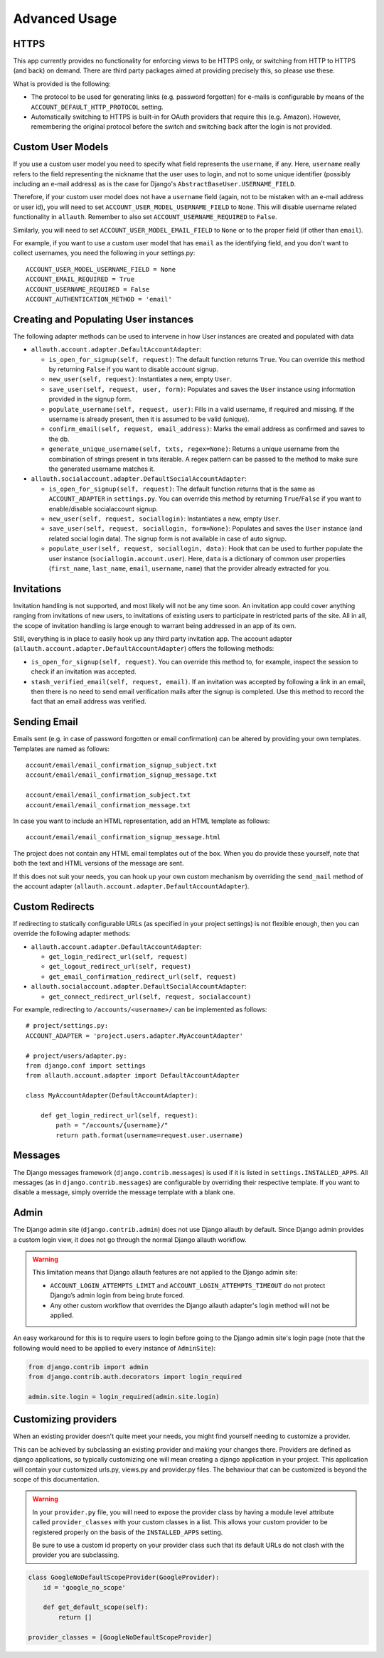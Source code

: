 Advanced Usage
==============


HTTPS
-----

This app currently provides no functionality for enforcing views to be
HTTPS only, or switching from HTTP to HTTPS (and back) on demand.
There are third party packages aimed at providing precisely this,
so please use these.

What is provided is the following:

- The protocol to be used for generating links (e.g. password
  forgotten) for e-mails is configurable by means of the
  ``ACCOUNT_DEFAULT_HTTP_PROTOCOL`` setting.

- Automatically switching to HTTPS is built-in for OAuth providers
  that require this (e.g. Amazon). However, remembering the original
  protocol before the switch and switching back after the login is not
  provided.


Custom User Models
------------------

If you use a custom user model you need to specify what field
represents the ``username``, if any. Here, ``username`` really refers to
the field representing the nickname that the user uses to login, and not to
some unique identifier (possibly including an e-mail address) as is
the case for Django's ``AbstractBaseUser.USERNAME_FIELD``.

Therefore, if your custom user model does not have a ``username`` field
(again, not to be mistaken with an e-mail address or user id), you
will need to set ``ACCOUNT_USER_MODEL_USERNAME_FIELD`` to ``None``. This
will disable username related functionality in ``allauth``. Remember to
also set ``ACCOUNT_USERNAME_REQUIRED`` to ``False``.

Similarly, you will need to set ``ACCOUNT_USER_MODEL_EMAIL_FIELD`` to
``None`` or to the proper field (if other than ``email``).

For example, if you want to use a custom user model that has ``email``
as the identifying field, and you don't want to collect usernames, you
need the following in your settings.py::

    ACCOUNT_USER_MODEL_USERNAME_FIELD = None
    ACCOUNT_EMAIL_REQUIRED = True
    ACCOUNT_USERNAME_REQUIRED = False
    ACCOUNT_AUTHENTICATION_METHOD = 'email'


Creating and Populating User instances
--------------------------------------

The following adapter methods can be used to intervene in how User
instances are created and populated with data

- ``allauth.account.adapter.DefaultAccountAdapter``:

  - ``is_open_for_signup(self, request)``: The default function
    returns ``True``. You can override this method by returning ``False``
    if you want to disable account signup.

  - ``new_user(self, request)``: Instantiates a new, empty ``User``.

  - ``save_user(self, request, user, form)``: Populates and saves the
    ``User`` instance using information provided in the signup form.

  - ``populate_username(self, request, user)``:
    Fills in a valid username, if required and missing.  If the
    username is already present, then it is assumed to be valid (unique).

  - ``confirm_email(self, request, email_address)``: Marks the email address as
    confirmed and saves to the db.

  - ``generate_unique_username(self, txts, regex=None)``: Returns a unique username
    from the combination of strings present in txts iterable. A regex pattern
    can be passed to the method to make sure the generated username matches it.

- ``allauth.socialaccount.adapter.DefaultSocialAccountAdapter``:

  - ``is_open_for_signup(self, request)``: The default function
    returns that is the same as ``ACCOUNT_ADAPTER`` in ``settings.py``.
    You can override this method by returning ``True``/``False``
    if you want to enable/disable socialaccount signup.

  - ``new_user(self, request, sociallogin)``: Instantiates a new, empty
    ``User``.

  - ``save_user(self, request, sociallogin, form=None)``: Populates and
    saves the ``User`` instance (and related social login data). The
    signup form is not available in case of auto signup.

  - ``populate_user(self, request, sociallogin, data)``: Hook that can
    be used to further populate the user instance
    (``sociallogin.account.user``). Here, ``data`` is a dictionary of
    common user properties (``first_name``, ``last_name``, ``email``,
    ``username``, ``name``) that the provider already extracted for you.


Invitations
-----------

Invitation handling is not supported, and most likely will not be any
time soon. An invitation app could cover anything ranging from
invitations of new users, to invitations of existing users to
participate in restricted parts of the site. All in all, the scope of
invitation handling is large enough to warrant being addressed in an
app of its own.

Still, everything is in place to easily hook up any third party
invitation app. The account adapter
(``allauth.account.adapter.DefaultAccountAdapter``) offers the following
methods:

- ``is_open_for_signup(self, request)``. You can override this method to, for
  example, inspect the session to check if an invitation was accepted.

- ``stash_verified_email(self, request, email)``. If an invitation was
  accepted by following a link in an email, then there is no need to
  send email verification mails after the signup is completed. Use
  this method to record the fact that an email address was verified.


Sending Email
--------------

Emails sent (e.g. in case of password forgotten or email
confirmation) can be altered by providing your own
templates. Templates are named as follows::

    account/email/email_confirmation_signup_subject.txt
    account/email/email_confirmation_signup_message.txt
    
    account/email/email_confirmation_subject.txt
    account/email/email_confirmation_message.txt

In case you want to include an HTML representation, add an HTML
template as follows::

    account/email/email_confirmation_signup_message.html

The project does not contain any HTML email templates out of the box.
When you do provide these yourself, note that both the text and HTML
versions of the message are sent.

If this does not suit your needs, you can hook up your own custom
mechanism by overriding the ``send_mail`` method of the account adapter
(``allauth.account.adapter.DefaultAccountAdapter``).


Custom Redirects
----------------

If redirecting to statically configurable URLs (as specified in your
project settings) is not flexible enough, then you can override the
following adapter methods:

- ``allauth.account.adapter.DefaultAccountAdapter``:

  - ``get_login_redirect_url(self, request)``

  - ``get_logout_redirect_url(self, request)``

  - ``get_email_confirmation_redirect_url(self, request)``

- ``allauth.socialaccount.adapter.DefaultSocialAccountAdapter``:

  - ``get_connect_redirect_url(self, request, socialaccount)``

For example, redirecting to ``/accounts/<username>/`` can be implemented as
follows::

    # project/settings.py:
    ACCOUNT_ADAPTER = 'project.users.adapter.MyAccountAdapter'

    # project/users/adapter.py:
    from django.conf import settings
    from allauth.account.adapter import DefaultAccountAdapter

    class MyAccountAdapter(DefaultAccountAdapter):

        def get_login_redirect_url(self, request):
            path = "/accounts/{username}/"
            return path.format(username=request.user.username)

Messages
--------

The Django messages framework (``django.contrib.messages``) is used if
it is listed in ``settings.INSTALLED_APPS``.  All messages (as in
``django.contrib.messages``) are configurable by overriding their
respective template. If you want to disable a message, simply override
the message template with a blank one.

Admin
-----

The Django admin site (``django.contrib.admin``) does not use Django allauth by
default. Since Django admin provides a custom login view, it does not go through
the normal Django allauth workflow.

.. warning::

    This limitation means that Django allauth features are not applied to the
    Django admin site:

    * ``ACCOUNT_LOGIN_ATTEMPTS_LIMIT`` and ``ACCOUNT_LOGIN_ATTEMPTS_TIMEOUT`` do not
      protect Django’s admin login from being brute forced.
    * Any other custom workflow that overrides the Django allauth adapter's
      login method will not be applied.

An easy workaround for this is to require users to login before going to the
Django admin site's login page (note that the following would need to be applied to
every instance of ``AdminSite``):

.. code-block:: python

    from django.contrib import admin
    from django.contrib.auth.decorators import login_required

    admin.site.login = login_required(admin.site.login)

Customizing providers
---------------------

When an existing provider doesn't quite meet your needs, you might find yourself
needing to customize a provider.

This can be achieved by subclassing an existing provider and making your changes
there. Providers are defined as django applications, so typically customizing one
will mean creating a django application in your project.  This application will contain your customized
urls.py, views.py and provider.py files. The behaviour that can be customized is beyond
the scope of this documentation.

.. warning::

    In your ``provider.py`` file, you will need to expose the provider class
    by having a module level attribute called ``provider_classes`` with your custom
    classes in a list. This allows your custom provider to be registered properly
    on the basis of the ``INSTALLED_APPS`` setting.

    Be sure to use a custom id property on your provider class such that its default
    URLs do not clash with the provider you are subclassing.

.. code-block:: python

    class GoogleNoDefaultScopeProvider(GoogleProvider):
        id = 'google_no_scope'

        def get_default_scope(self):
            return []

    provider_classes = [GoogleNoDefaultScopeProvider]
